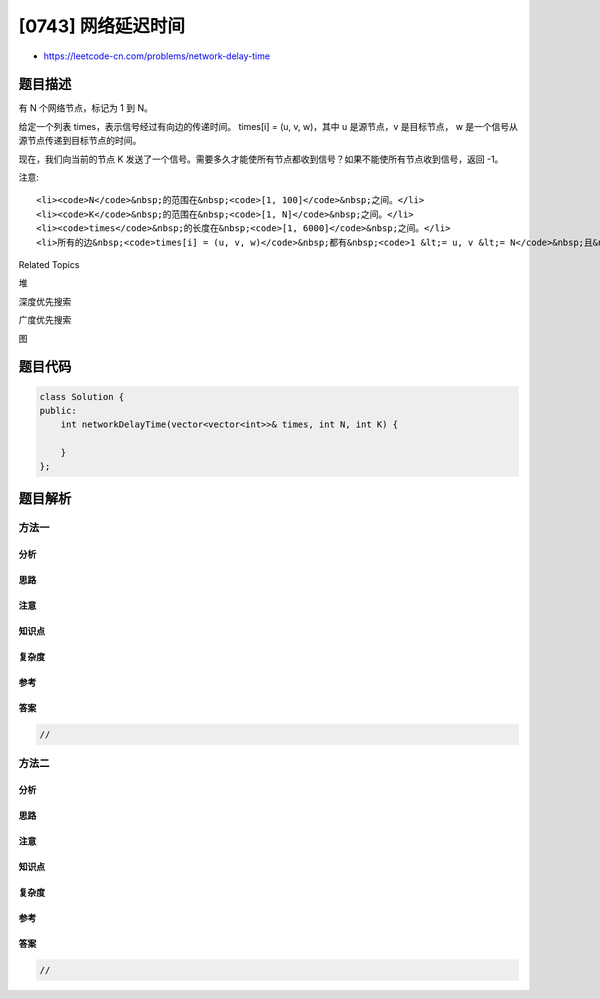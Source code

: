 [0743] 网络延迟时间
===================

-  https://leetcode-cn.com/problems/network-delay-time

题目描述
--------

.. raw:: html

   <p>

有 N 个网络节点，标记为 1 到 N。

.. raw:: html

   </p>

.. raw:: html

   <p>

给定一个列表 times，表示信号经过有向边的传递时间。 times[i] = (u, v,
w)，其中 u 是源节点，v 是目标节点，
w 是一个信号从源节点传递到目标节点的时间。

.. raw:: html

   </p>

.. raw:: html

   <p>

现在，我们向当前的节点 K 发送了一个信号。需要多久才能使所有节点都收到信号？如果不能使所有节点收到信号，返回 -1。

.. raw:: html

   </p>

.. raw:: html

   <p>

注意:

.. raw:: html

   </p>

.. raw:: html

   <ol>

::

    <li><code>N</code>&nbsp;的范围在&nbsp;<code>[1, 100]</code>&nbsp;之间。</li>
    <li><code>K</code>&nbsp;的范围在&nbsp;<code>[1, N]</code>&nbsp;之间。</li>
    <li><code>times</code>&nbsp;的长度在&nbsp;<code>[1, 6000]</code>&nbsp;之间。</li>
    <li>所有的边&nbsp;<code>times[i] = (u, v, w)</code>&nbsp;都有&nbsp;<code>1 &lt;= u, v &lt;= N</code>&nbsp;且&nbsp;<code>0 &lt;= w &lt;= 100</code>。</li>

.. raw:: html

   </ol>

.. raw:: html

   <div>

.. raw:: html

   <div>

Related Topics

.. raw:: html

   </div>

.. raw:: html

   <div>

.. raw:: html

   <li>

堆

.. raw:: html

   </li>

.. raw:: html

   <li>

深度优先搜索

.. raw:: html

   </li>

.. raw:: html

   <li>

广度优先搜索

.. raw:: html

   </li>

.. raw:: html

   <li>

图

.. raw:: html

   </li>

.. raw:: html

   </div>

.. raw:: html

   </div>

题目代码
--------

.. code:: cpp

    class Solution {
    public:
        int networkDelayTime(vector<vector<int>>& times, int N, int K) {

        }
    };

题目解析
--------

方法一
~~~~~~

分析
^^^^

思路
^^^^

注意
^^^^

知识点
^^^^^^

复杂度
^^^^^^

参考
^^^^

答案
^^^^

.. code:: cpp

    //

方法二
~~~~~~

分析
^^^^

思路
^^^^

注意
^^^^

知识点
^^^^^^

复杂度
^^^^^^

参考
^^^^

答案
^^^^

.. code:: cpp

    //
